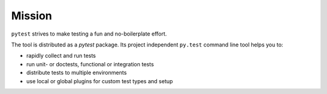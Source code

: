 
Mission
====================================

``pytest`` strives to make testing a fun and no-boilerplate effort.

The tool is distributed as a `pytest` package.  Its project independent
``py.test`` command line tool helps you to:

* rapidly collect and run tests
* run unit- or doctests, functional or integration tests
* distribute tests to multiple environments
* use local or global plugins for custom test types and setup
